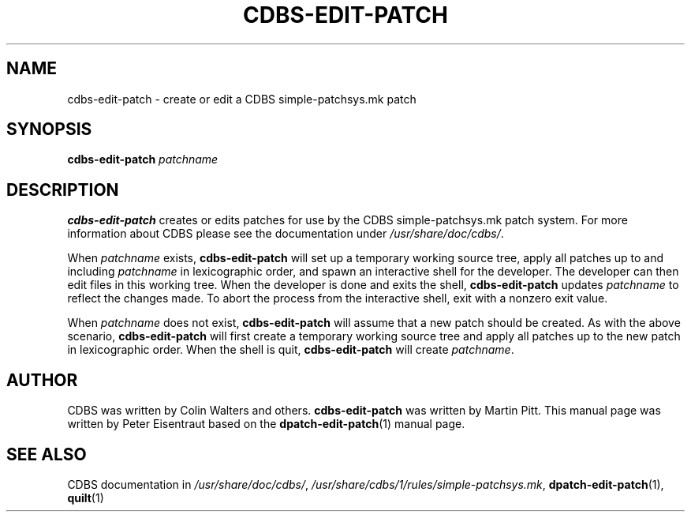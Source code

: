 .TH CDBS-EDIT-PATCH 1 "5 Feb 2006" Debian "CDBS Documentation"
.SH NAME
cdbs\-edit\-patch \- create or edit a CDBS simple-patchsys.mk patch

.SH SYNOPSIS
.B cdbs\-edit\-patch \fIpatchname\fP

.SH DESCRIPTION
\fBcdbs\-edit\-patch\fP creates or edits patches for use by the CDBS
simple-patchsys.mk patch system.  For more information about CDBS
please see the documentation under \fI/usr/share/doc/cdbs/\fP.

When \fIpatchname\fP exists, \fBcdbs\-edit\-patch\fP will set up a
temporary working source tree, apply all patches up to and including
\fIpatchname\fP in lexicographic order, and spawn an interactive shell
for the developer.  The developer can then edit files in this working
tree.  When the developer is done and exits the shell,
\fBcdbs\-edit\-patch\fP updates \fIpatchname\fP to reflect the changes
made.  To abort the process from the interactive shell, exit with a
nonzero exit value.

When \fIpatchname\fP does not exist, \fBcdbs\-edit\-patch\fP will
assume that a new patch should be created.  As with the above
scenario, \fBcdbs\-edit\-patch\fP will first create a temporary
working source tree and apply all patches up to the new patch in
lexicographic order.  When the shell is quit, \fBcdbs\-edit\-patch\fP
will create \fIpatchname\fP.

.SH AUTHOR
CDBS was written by Colin Walters and others.  \fBcdbs\-edit\-patch\fP
was written by Martin Pitt.  This manual page was written by Peter
Eisentraut based on the \fBdpatch\-edit\-patch\fP(1) manual page.

.SH "SEE ALSO"
CDBS documentation in \fI/usr/share/doc/cdbs/\fP,
\fI/usr/share/cdbs/1/rules/simple-patchsys.mk\fP,
.BR dpatch\-edit\-patch (1),
.BR quilt (1)
